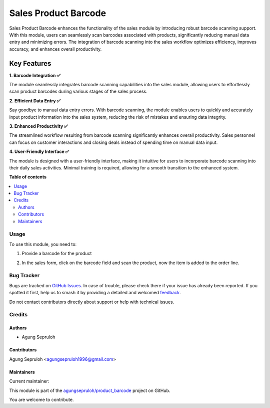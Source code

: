=====================
Sales Product Barcode
=====================

.. 
   !!!!!!!!!!!!!!!!!!!!!!!!!!!!!!!!!!!!!!!!!!!!!!!!!!!!
   !! This file is generated by oca-gen-addon-readme !!
   !! changes will be overwritten.                   !!
   !!!!!!!!!!!!!!!!!!!!!!!!!!!!!!!!!!!!!!!!!!!!!!!!!!!!
   !! source digest: sha256:67948bb3b6c76d0fa53e90a5793723d5aa11eb2412b82acbe5bfe2f2675e395f
   !!!!!!!!!!!!!!!!!!!!!!!!!!!!!!!!!!!!!!!!!!!!!!!!!!!!

.. |badge1| image:: https://img.shields.io/badge/maturity-Beta-yellow.png
    :target: https://odoo-community.org/page/development-status
    :alt: Beta
.. |badge2| image:: https://img.shields.io/badge/licence-AGPL--3-blue.png
    :target: http://www.gnu.org/licenses/agpl-3.0-standalone.html
    :alt: License: AGPL-3
.. |badge3| image:: https://img.shields.io/badge/github-agungsepruloh%2Fproduct_barcode-lightgray.png?logo=github
    :target: https://github.com/agungsepruloh/product_barcode/tree/15.0/sale_product_barcode
    :alt: agungsepruloh/product_barcode

|badge1| |badge2| |badge3|

Sales Product Barcode enhances the functionality of the sales module by introducing robust barcode scanning support. With this module, users can seamlessly scan barcodes associated with products, significantly reducing manual data entry and minimizing errors. The integration of barcode scanning into the sales workflow optimizes efficiency, improves accuracy, and enhances overall productivity.

Key Features
^^^^^^^^^^^^^^^^^^^

**1. Barcode Integration ✅**

The module seamlessly integrates barcode scanning capabilities into the sales module, allowing users to effortlessly scan product barcodes during various stages of the sales process.

**2. Efficient Data Entry ✅**

Say goodbye to manual data entry errors. With barcode scanning, the module enables users to quickly and accurately input product information into the sales system, reducing the risk of mistakes and ensuring data integrity.

**3. Enhanced Productivity ✅**

The streamlined workflow resulting from barcode scanning significantly enhances overall productivity. Sales personnel can focus on customer interactions and closing deals instead of spending time on manual data input.

**4. User-Friendly Interface ✅**

The module is designed with a user-friendly interface, making it intuitive for users to incorporate barcode scanning into their daily sales activities. Minimal training is required, allowing for a smooth transition to the enhanced system.

**Table of contents**

.. contents::
   :local:

Usage
=====

To use this module, you need to:

1. Provide a barcode for the product

.. image:: https://raw.githubusercontent.com/agungsepruloh/product_barcode/15.0/sale_product_barcode/static/description/screenshot_1.png
    :alt: Product Form
    :width: 100%

2. In the sales form, click on the barcode field and scan the product, now the item is added to the order line.

.. image:: https://raw.githubusercontent.com/agungsepruloh/product_barcode/15.0/sale_product_barcode/static/description/screenshot_2.png
    :alt: Sales Form
    :width: 100%

Bug Tracker
===========

Bugs are tracked on `GitHub Issues <https://github.com/agungsepruloh/product_barcode/issues>`_.
In case of trouble, please check there if your issue has already been reported.
If you spotted it first, help us to smash it by providing a detailed and welcomed
`feedback <https://github.com/agungsepruloh/product_barcode/issues/new?body=module:%20sale_product_barcode%0Aversion:%2015.0%0A%0A**Steps%20to%20reproduce**%0A-%20...%0A%0A**Current%20behavior**%0A%0A**Expected%20behavior**>`_.

Do not contact contributors directly about support or help with technical issues.

Credits
=======

Authors
~~~~~~~

* Agung Sepruloh

Contributors
~~~~~~~~~~~~

Agung Sepruloh <agungsepruloh1996@gmail.com>

Maintainers
~~~~~~~~~~~

.. |maintainer-agungsepruloh| image:: https://github.com/agungsepruloh.png?size=40px
    :target: https://github.com/agungsepruloh
    :alt: agungsepruloh

Current maintainer:

|maintainer-agungsepruloh| 

This module is part of the `agungsepruloh/product_barcode <https://github.com/agungsepruloh/product_barcode/tree/15.0/sale_product_barcode>`_ project on GitHub.

You are welcome to contribute.
